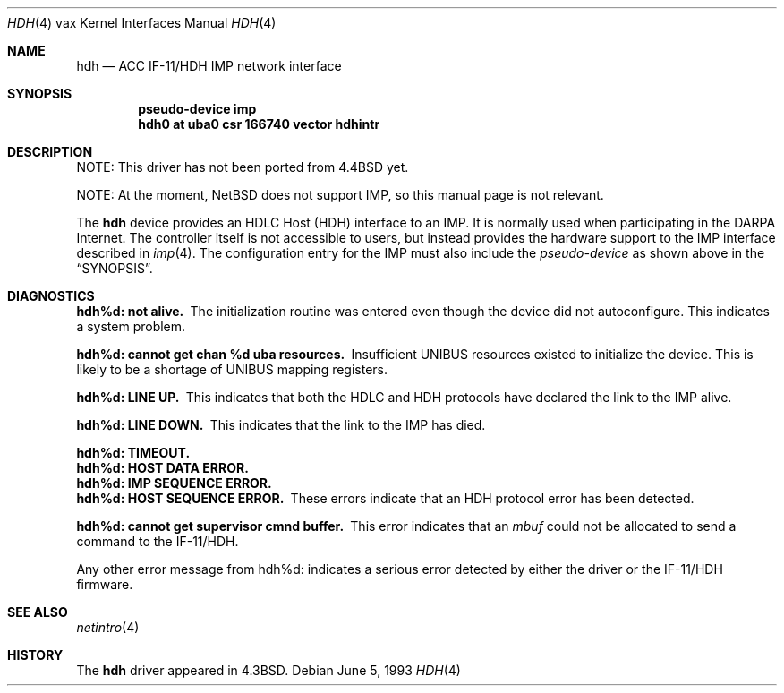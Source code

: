 .\"	$NetBSD: hdh.4,v 1.12 2017/08/01 11:04:21 wiz Exp $
.\"
.\" Copyright (c) 1983, 1991, 1993
.\"	The Regents of the University of California.  All rights reserved.
.\"
.\" Redistribution and use in source and binary forms, with or without
.\" modification, are permitted provided that the following conditions
.\" are met:
.\" 1. Redistributions of source code must retain the above copyright
.\"    notice, this list of conditions and the following disclaimer.
.\" 2. Redistributions in binary form must reproduce the above copyright
.\"    notice, this list of conditions and the following disclaimer in the
.\"    documentation and/or other materials provided with the distribution.
.\" 3. Neither the name of the University nor the names of its contributors
.\"    may be used to endorse or promote products derived from this software
.\"    without specific prior written permission.
.\"
.\" THIS SOFTWARE IS PROVIDED BY THE REGENTS AND CONTRIBUTORS ``AS IS'' AND
.\" ANY EXPRESS OR IMPLIED WARRANTIES, INCLUDING, BUT NOT LIMITED TO, THE
.\" IMPLIED WARRANTIES OF MERCHANTABILITY AND FITNESS FOR A PARTICULAR PURPOSE
.\" ARE DISCLAIMED.  IN NO EVENT SHALL THE REGENTS OR CONTRIBUTORS BE LIABLE
.\" FOR ANY DIRECT, INDIRECT, INCIDENTAL, SPECIAL, EXEMPLARY, OR CONSEQUENTIAL
.\" DAMAGES (INCLUDING, BUT NOT LIMITED TO, PROCUREMENT OF SUBSTITUTE GOODS
.\" OR SERVICES; LOSS OF USE, DATA, OR PROFITS; OR BUSINESS INTERRUPTION)
.\" HOWEVER CAUSED AND ON ANY THEORY OF LIABILITY, WHETHER IN CONTRACT, STRICT
.\" LIABILITY, OR TORT (INCLUDING NEGLIGENCE OR OTHERWISE) ARISING IN ANY WAY
.\" OUT OF THE USE OF THIS SOFTWARE, EVEN IF ADVISED OF THE POSSIBILITY OF
.\" SUCH DAMAGE.
.\"
.\"     from: @(#)hdh.4	8.1 (Berkeley) 6/5/93
.\"
.Dd June 5, 1993
.Dt HDH 4 vax
.Os
.Sh NAME
.Nm hdh
.Nd
.Tn ACC
.Tn IF-11/HDH
.Tn IMP
network interface
.Sh SYNOPSIS
.Cd "pseudo-device imp"
.Cd "hdh0 at uba0 csr 166740 vector hdhintr"
.Sh DESCRIPTION
NOTE: This driver has not been ported from
.Bx 4.4
yet.
.Pp
NOTE: At the moment,
.Nx
does not support
.Tn IMP ,
so this manual page is not relevant.
.Pp
The
.Nm hdh
device provides an
.Tn HDLC
Host
.Pq Tn HDH
interface to an
.Tn IMP .
It is normally used when participating
in the
.Tn DARPA
Internet.
The controller itself is not accessible
to users, but instead provides the hardware support to the
.Tn IMP
interface described in
.Xr imp 4 .
The configuration entry for the
.Tn IMP
must also include the
.Em pseudo-device
as shown above in the
.Sx SYNOPSIS .
.Sh DIAGNOSTICS
.Bl -diag
.It hdh%d: not alive.
The initialization routine was entered even though the device
did not autoconfigure.
This indicates a system problem.
.Pp
.It hdh%d: cannot get chan %d uba resources.
Insufficient
.Tn UNIBUS
resources existed to initialize the device.
This is likely to be a shortage of
.Tn UNIBUS
mapping registers.
.Pp
.It hdh%d: LINE UP.
This indicates that both the
.Tn HDLC
and
.Tn HDH
protocols have declared the
link to the
.Tn IMP
alive.
.Pp
.It hdh%d: LINE DOWN.
This indicates that the link to the
.Tn IMP
has died.
.Pp
.It hdh%d: TIMEOUT.
.It hdh%d: HOST DATA ERROR.
.It hdh%d: IMP SEQUENCE ERROR.
.It hdh%d: HOST SEQUENCE ERROR.
These errors indicate that an
.Tn HDH
protocol error has been detected.
.Pp
.It hdh%d: cannot get supervisor cmnd buffer.
This error indicates that an
.Em mbuf
could not be allocated to send a command to the
.Tn IF-11/HDH .
.El
.Pp
Any other error message from hdh%d: indicates a serious error
detected by either the driver or the
.Tn IF-11/HDH
firmware.
.Sh SEE ALSO
.Xr netintro 4
.Sh HISTORY
The
.Nm
driver appeared in
.Bx 4.3 .
